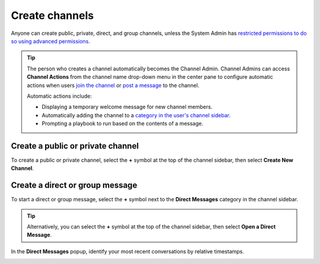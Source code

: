Create channels
===============

|all-plans| |cloud| |self-hosted|

.. |all-plans| image:: ../images/all-plans-badge.png
  :scale: 30
  :target: https://mattermost.com/pricing
  :alt: Available in Mattermost Free and Starter subscription plans.

.. |cloud| image:: ../images/cloud-badge.png
  :scale: 30
  :target: https://mattermost.com/download
  :alt: Available for Mattermost Cloud deployments.

.. |self-hosted| image:: ../images/self-hosted-badge.png
  :scale: 30
  :target: https://mattermost.com/deploy
  :alt: Available for Mattermost Self-Hosted deployments.

Anyone can create public, private, direct, and group channels, unless the System Admin has `restricted permissions to do so using advanced permissions <https://docs.mattermost.com/onboard/advanced-permissions.html>`__.

.. tip::

  The person who creates a channel automatically becomes the Channel Admin. Channel Admins can access **Channel Actions** from the channel name drop-down menu in the center pane to configure automatic actions when users `join the channel <https://docs.mattermost.com/channels/join-leave-channels.html#join-a-channel>`__ or `post a message <https://docs.mattermost.com/channels/send-messages.html>`__ to the channel. 
  
  Automatic actions include:
  
  - Displaying a temporary welcome message for new channel members.
  - Automatically adding the channel to a `category in the user's channel sidebar <https://docs.mattermost.com/channels/customize-your-channel-sidebar.html>`__.
  - Prompting a playbook to run based on the contents of a message.

Create a public or private channel
-----------------------------------

To create a public or private channel, select the **+** symbol at the top of the channel sidebar, then select **Create New Channel**.

.. image:: ../images/create-new-channel.png
    :alt: Create a channel.



Create a direct or group message
--------------------------------

To start a direct or group message, select the **+** symbol next to the **Direct Messages** category in the channel sidebar.

.. image:: ../images/write-dm.png
    :alt: Access recent Direct Messages and Group Messages.

.. tip::
    Alternatively, you can select the **+** symbol at the top of the channel sidebar, then select **Open a Direct Message**. 

In the **Direct Messages** popup, identify your most recent conversations by relative timestamps.     

.. image:: ../images/recent-direct-group-messages.png
    :alt: Write a Direct Message or Group Message.
